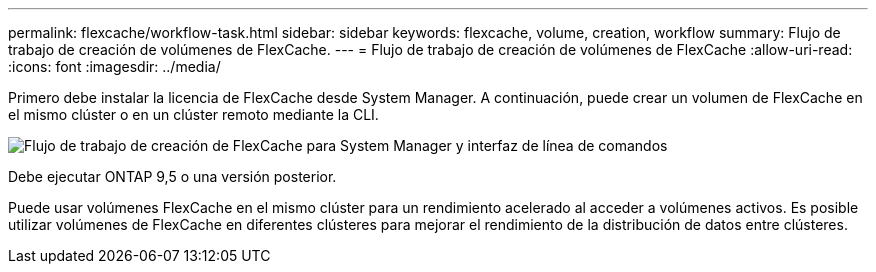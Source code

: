 ---
permalink: flexcache/workflow-task.html 
sidebar: sidebar 
keywords: flexcache, volume, creation, workflow 
summary: Flujo de trabajo de creación de volúmenes de FlexCache. 
---
= Flujo de trabajo de creación de volúmenes de FlexCache
:allow-uri-read: 
:icons: font
:imagesdir: ../media/


[role="lead"]
Primero debe instalar la licencia de FlexCache desde System Manager. A continuación, puede crear un volumen de FlexCache en el mismo clúster o en un clúster remoto mediante la CLI.

image::../media/flexcache-creation-workflow.gif[Flujo de trabajo de creación de FlexCache para System Manager y interfaz de línea de comandos]

Debe ejecutar ONTAP 9,5 o una versión posterior.

Puede usar volúmenes FlexCache en el mismo clúster para un rendimiento acelerado al acceder a volúmenes activos. Es posible utilizar volúmenes de FlexCache en diferentes clústeres para mejorar el rendimiento de la distribución de datos entre clústeres.

